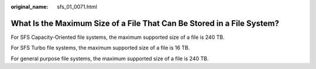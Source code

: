 :original_name: sfs_01_0071.html

.. _sfs_01_0071:

What Is the Maximum Size of a File That Can Be Stored in a File System?
=======================================================================

For SFS Capacity-Oriented file systems, the maximum supported size of a file is 240 TB.

For SFS Turbo file systems, the maximum supported size of a file is 16 TB.

For general purpose file systems, the maximum supported size of a file is 240 TB.
